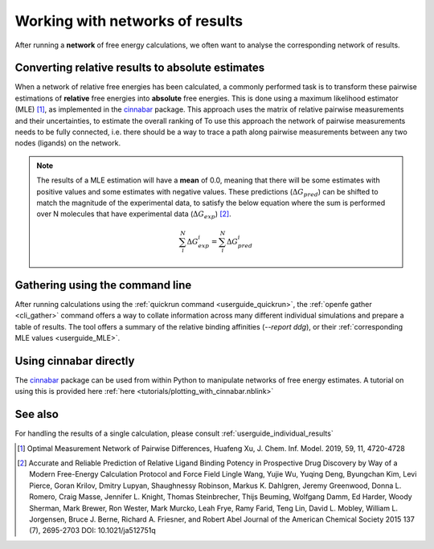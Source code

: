 .. _userguide_result_networks:

Working with networks of results
================================

After running a **network** of free energy calculations,
we often want to analyse the corresponding network of results.

.. _userguide_MLE:

Converting relative results to absolute estimates
-------------------------------------------------

When a network of relative free energies has been calculated,
a commonly performed task is to transform these pairwise estimations of **relative** free energies
into **absolute** free energies.
This is done using a maximum likelihood estimator (MLE) [1]_,
as implemented in the `cinnabar`_ package.
This approach uses the matrix of relative pairwise measurements and their uncertainties,
to estimate the overall ranking of
To use this approach the network of pairwise measurements needs to be fully connected,
i.e. there should be a way to trace a path along pairwise measurements between any two nodes (ligands) on the network.

.. note::
   The results of a MLE estimation will have a **mean** of 0.0,
   meaning that there will be some estimates with positive values and some estimates with negative values.
   These predictions (:math:`\Delta G_{pred}`) can be shifted to match the magnitude of the experimental data,
   to satisfy the below equation where the sum is performed over N molecules that have experimental data (:math:`\Delta G_{exp}`) [2]_.

   .. math::

      \sum_i^N \Delta G^i_{exp} = \sum_i^N \Delta G^i_{pred}

Gathering using the command line
--------------------------------

After running calculations using the :ref:`quickrun command <userguide_quickrun>`,
the :ref:`openfe gather <cli_gather>` command offers a way to collate information across many different individual
simulations and prepare a table of results.
The tool offers a summary of the relative binding affinities (`--report ddg`),
or their :ref:`corresponding MLE values <userguide_MLE>`.

Using cinnabar directly
-----------------------

The `cinnabar`_ package can be used from within Python to manipulate networks of free energy estimates.
A tutorial on using this is provided here :ref:`here <tutorials/plotting_with_cinnabar.nblink>`

See also
--------

For handling the results of a single calculation, please consult :ref:`userguide_individual_results`

.. [1] Optimal Measurement Network of Pairwise Differences, Huafeng Xu, J. Chem. Inf. Model. 2019, 59, 11, 4720-4728
.. [2] Accurate and Reliable Prediction of Relative Ligand Binding Potency in Prospective Drug Discovery by Way of a Modern Free-Energy Calculation Protocol and Force Field
       Lingle Wang, Yujie Wu, Yuqing Deng, Byungchan Kim, Levi Pierce, Goran Krilov, Dmitry Lupyan, Shaughnessy Robinson, Markus K. Dahlgren, Jeremy Greenwood, Donna L. Romero, Craig Masse, Jennifer L. Knight, Thomas Steinbrecher, Thijs Beuming, Wolfgang Damm, Ed Harder, Woody Sherman, Mark Brewer, Ron Wester, Mark Murcko, Leah Frye, Ramy Farid, Teng Lin, David L. Mobley, William L. Jorgensen, Bruce J. Berne, Richard A. Friesner, and Robert Abel
       Journal of the American Chemical Society 2015 137 (7), 2695-2703 DOI: 10.1021/ja512751q
.. _cinnabar: https://github.com/OpenFreeEnergy/cinnabar
